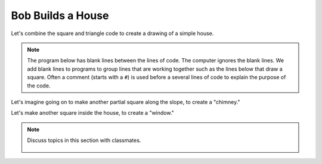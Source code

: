 ..  Copyright (C)  Mark Guzdial, Barbara Ericson, Briana Morrison
    Permission is granted to copy, distribute and/or modify this document
    under the terms of the GNU Free Documentation License, Version 1.3 or
    any later version published by the Free Software Foundation; with
    Invariant Sections being Forward, Prefaces, and Contributor List,
    no Front-Cover Texts, and no Back-Cover Texts.  A copy of the license
    is included in the section entitled "GNU Free Documentation License".

.. |bigteachernote| image:: Figures/apple.jpg
    :width: 50px
    :align: top
    :alt: teacher note

.. 	qnum::
	:start: 1
	:prefix: csp-5-5-
	
.. highlight:: java
   :linenothreshold: 4

Bob Builds a House
==============================

Let's combine the square and triangle code to create a drawing of a simple house.

.. Note::
   The program below has blank lines between the lines of code.  The computer ignores the blank lines.  We add blank lines to programs to group lines that are working together such as the lines below that draw a square.  Often a comment (starts with a ``#``) is used before a several lines of code to explain the purpose of the code. 

.. activecode:: Turtle_House
  :tour_1: "Section Tour"; 1-3: house-line1-3; 6-12: house-line5-11; 15: house-line13; 18-23: house-line18-23;
  :nocodelens:
  
  from turtle import *      # use the turtle library
  space = Screen()          # create a turtle screen (space)
  bob = Turtle()            # create a turtle named bob
  
  # Make a square
  bob.forward(100)          # tell bob to move forward by 100 units
  bob.right(90)             # turn right by 90 degrees
  bob.forward(100)          # tell bob to move forward by 100 units
  bob.right(90)             # turn right by 90 degrees
  bob.forward(100)          # tell bob to move forward by 100 units
  bob.right(90)             # turn right by 90 degrees
  bob.forward(100)          # tell bob to move forward by 100 units
  
  # Position for roof
  bob.right(90)
  
  # Make a roof
  bob.forward(100)          # tell bob to move forward by 100 units
  bob.right(-120)           # turn LEFT by 120 degrees
  bob.forward(100)          # tell bob to move forward by 100 units
  bob.right(-120)           # turn LEFT by 120 degrees
  bob.forward(100)          # tell bob to move forward by 100 units
  bob.right(-120)           # turn LEFT by 120 degrees

Let's imagine going on to make another partial square along the slope, to create a "chimney."

.. image:: Figures/turtle-house.png

.. parsonsprob:: 5_5_1_Turtle_House
   :adaptive:

   Align the program pieces below to make the house and chimney figure above.  Draw the square first for the main part of the house, next draw the roof, and finally draw the chimney.
   -----
   from turtle import * 
   space = Screen()
   bob = Turtle() 
   =====
   from turtle import * 
   space = screen()
   bob = turtle() #paired
   =====
   # Make a square
   bob.forward(100) 
   bob.right(90) 
   bob.forward(100) 
   bob.right(90) 
   bob.forward(100) 
   bob.right(90) 
   bob.forward(100) 
   =====
   # Position for roof
   bob.right(90)
   =====
   # Position for roof
   bob.left(90) #paired
   =====
   # Make a roof
   bob.forward(100)   
   bob.right(-120)   
   bob.forward(100)   
   bob.right(-120)   
   bob.forward(100) 
   bob.right(-120)  
   =====
   # Position for chimney
   bob.right(-60)
   bob.forward(40)
   bob.setheading(90) 
   =====
   # Draw chimney
   bob.color("red")
   bob.forward(30)
   bob.right(90)
   bob.forward(30)
   bob.right(90)
   bob.forward(30)
   bob.right(90)
   
Let's make another square inside the house, to create a "window."

.. image:: Figures/turtle-house2.png
   :width: 120 px
   :align: center
   
.. parsonsprob:: 5_5_2_Turtle_House2

   Align the program pieces below to make the house and window figure above.  Draw the square first for the main part of the house, next draw the roof, and finally draw the window.
   -----
   from turtle import * 
   space = Screen()
   bob = Turtle() 
   =====
   from turtle import * 
   space = screen()
   bob = turtle() #paired
   =====
   # Make a square
   bob.forward(100) 
   bob.right(90) 
   bob.forward(100) 
   bob.right(90) 
   bob.forward(100) 
   bob.right(90) 
   bob.forward(100) 
   =====
   # Position for roof
   bob.right(90)
   =====
   # Position for roof
   bob.left(90) #paired
   =====
   # Make a roof
   bob.forward(100)   
   bob.right(-120)   
   bob.forward(100)   
   bob.right(-120)   
   bob.forward(100) 
   bob.right(-120)  
   =====
   # Position for window
   bob.penup()
   bob.goto(50,-30)
   bob.pendown()
   bob.setheading(0) 
   =====
   # Draw window
   bob.color("red")
   bob.forward(30)
   bob.right(90)
   bob.forward(30)
   bob.right(90)
   bob.forward(30)
   bob.right(90)
   bob.forward(30)
   
.. note::

    Discuss topics in this section with classmates. 

      .. disqus::
          :shortname: cslearn4u
          :identifier: studentcsp_5_5



